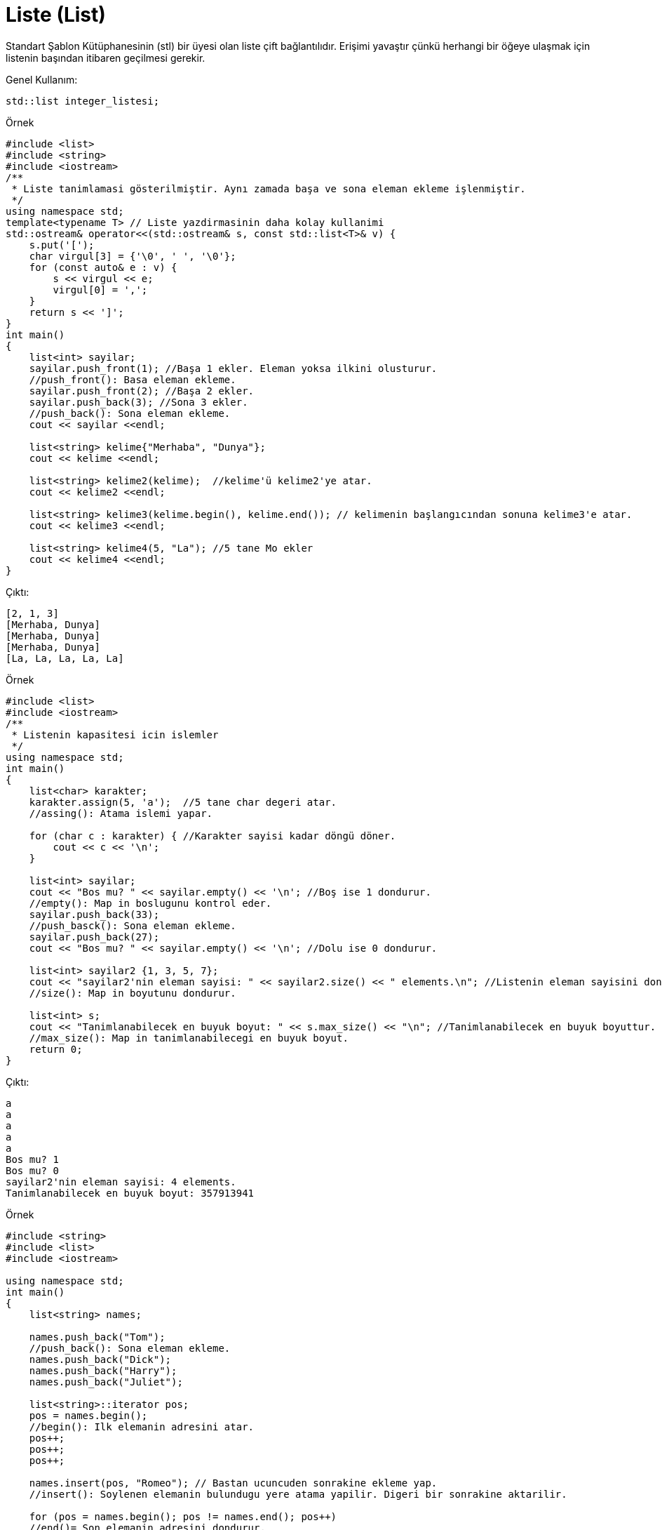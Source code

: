 = Liste (List)
  
Standart Şablon Kütüphanesinin (stl) bir üyesi olan liste çift bağlantılıdır. Erişimi yavaştır çünkü herhangi bir öğeye ulaşmak için listenin başından itibaren geçilmesi gerekir.

Genel Kullanım:
----
std::list integer_listesi;
----

.Örnek
[source,c++]
----
#include <list>
#include <string>
#include <iostream>
/**
 * Liste tanimlamasi gösterilmiştir. Aynı zamada başa ve sona eleman ekleme işlenmiştir.
 */
using namespace std;
template<typename T> // Liste yazdirmasinin daha kolay kullanimi
std::ostream& operator<<(std::ostream& s, const std::list<T>& v) {
    s.put('[');
    char virgul[3] = {'\0', ' ', '\0'};
    for (const auto& e : v) {
        s << virgul << e;
        virgul[0] = ',';
    }
    return s << ']';
}
int main()
{
    list<int> sayilar;
    sayilar.push_front(1); //Başa 1 ekler. Eleman yoksa ilkini olusturur.
    //push_front(): Basa eleman ekleme.
    sayilar.push_front(2); //Başa 2 ekler.
    sayilar.push_back(3); //Sona 3 ekler.
    //push_back(): Sona eleman ekleme.
    cout << sayilar <<endl;

    list<string> kelime{"Merhaba", "Dunya"};
    cout << kelime <<endl;

    list<string> kelime2(kelime);  //kelime'ü kelime2'ye atar.
    cout << kelime2 <<endl;

    list<string> kelime3(kelime.begin(), kelime.end()); // kelimenin başlangıcından sonuna kelime3'e atar.
    cout << kelime3 <<endl;

    list<string> kelime4(5, "La"); //5 tane Mo ekler
    cout << kelime4 <<endl;
}
----

Çıktı:
[source,]
----
[2, 1, 3]
[Merhaba, Dunya]
[Merhaba, Dunya]
[Merhaba, Dunya]
[La, La, La, La, La]
----

.Örnek
[source,c++]
----
#include <list>
#include <iostream>
/**
 * Listenin kapasitesi icin islemler
 */
using namespace std;
int main()
{
    list<char> karakter;
    karakter.assign(5, 'a');  //5 tane char degeri atar.
    //assing(): Atama islemi yapar.

    for (char c : karakter) { //Karakter sayisi kadar döngü döner.
        cout << c << '\n';
    }

    list<int> sayilar;
    cout << "Bos mu? " << sayilar.empty() << '\n'; //Boş ise 1 dondurur.
    //empty(): Map in boslugunu kontrol eder.
    sayilar.push_back(33);
    //push_basck(): Sona eleman ekleme.
    sayilar.push_back(27);
    cout << "Bos mu? " << sayilar.empty() << '\n'; //Dolu ise 0 dondurur.

    list<int> sayilar2 {1, 3, 5, 7};
    cout << "sayilar2'nin eleman sayisi: " << sayilar2.size() << " elements.\n"; //Listenin eleman sayisini dondurur.
    //size(): Map in boyutunu dondurur.
    
    list<int> s;
    cout << "Tanimlanabilecek en buyuk boyut: " << s.max_size() << "\n"; //Tanimlanabilecek en buyuk boyuttur.
    //max_size(): Map in tanimlanabilecegi en buyuk boyut.
    return 0;
}
----

Çıktı:
[source,]
----
a
a
a
a
a
Bos mu? 1
Bos mu? 0
sayilar2'nin eleman sayisi: 4 elements.
Tanimlanabilecek en buyuk boyut: 357913941
----

.Örnek
[source,c++]
----
#include <string>
#include <list>
#include <iostream>

using namespace std;
int main()
{
    list<string> names;

    names.push_back("Tom");
    //push_back(): Sona eleman ekleme.
    names.push_back("Dick");
    names.push_back("Harry");
    names.push_back("Juliet");

    list<string>::iterator pos;
    pos = names.begin();
    //begin(): Ilk elemanin adresini atar.
    pos++;
    pos++;
    pos++;

    names.insert(pos, "Romeo"); // Bastan ucuncuden sonrakine ekleme yap.
    //insert(): Soylenen elemanin bulundugu yere atama yapilir. Digeri bir sonrakine aktarilir.

    for (pos = names.begin(); pos != names.end(); pos++)
    //end()= Son elemanin adresini dondurur.
        cout << *pos << "\n";
    cout << endl;

    pos = names.begin();
    pos++;

    names.erase(pos); //Bastan bir sonrakini sil

    for (pos = names.begin(); pos != names.end(); pos++)
        cout << *pos << "\n";

    return 0;
}
----

Çıktı:
[source,]
----
Tom
Dick
Harry
Romeo
Juliet

Tom
Harry
Romeo
Juliet
----

.Örnek
[source,c++]
----
#include <iostream>
#include <list>
int main()
{
    std::list<int> c = {1, 2, 3};
    std::cout << "Liste: ";
    for(auto& el: c) std::cout << el << ' ';
    std::cout << '\n';
    
    c.resize(5); // Tanimlanmayan elemanlar icin 0 degerini ata.
    //resize(): Yeniden boyutlandir.
    std::cout << "5 elemanli: ";
    for(auto& el: c) std::cout << el << ' ';
    std::cout << '\n';
    
    c.resize(2);
    std::cout << "2 elemanli: ";
    for(auto& el: c) std::cout << el << ' ';
    std::cout << '\n';
}
----

[source,]
----
Liste: 1 2 3
5 elemanli: 1 2 3 0 0
2 elemanli: 1 2
----

.Örnek
[source,c++]
----
#include <list>
#include <iostream>
#include <iterator>

using namespace std;
int main( )
{
    std::list<int> sayilar{0, 1, 2, 3, 4, 5, 6, 7};
    for (auto &i : sayilar) {
        std::cout << i << " ";
    }
    std::cout << '\n';

    sayilar.erase(sayilar.begin());
    //begin(): Ilk elemani dondurur. 
    //erase(): Silme islemi.
    
    for (auto &i : sayilar) {
        std::cout << i << " ";
    }
    std::cout << '\n';

    list<int>::iterator bas = sayilar.begin();
    //Iterator oldugu icin ilk elemanin adresini dondurur.
    list<int>::iterator son = sayilar.begin();
    advance(bas,2); //Bastan 2
    advance(son,5); //Bastan 5.

    sayilar.erase(bas, son);  // [2,5) yani bastan 2 dahil bese kadar sil.

    for (auto &i : sayilar) {
        std::cout << i << " ";
    }
    std::cout << '\n';
}
----

Çıktı:
[source,]
----
0 1 2 3 4 5 6 7
1 2 3 4 5 6 7
1 2 6 7
----

.Örnek
[source,c++]
----
#include <list>
#include <string>
#include <iostream>
using namespace std;
struct Baskan
{
    string isim;
    string ulke;
    int yil;

    Baskan(string Isim, string Ulke, int Yil)
            : isim(move(Isim)), ulke(move(Ulke)), yil(Yil)
    {
        cout << "Yapici ile olusturuldu.\n";
    }
    Baskan(Baskan&& baska)
            : isim(move(baska.isim)), ulke(move(baska.ulke)), yil(baska.yil)
    {
        cout << "Yeniden secildi. Bilgiler tasindi." << endl;
    }
    Baskan& operator=(const Baskan& baska) = default;
};
//move: Map in tasinmasi.

int main()
{
    list<Baskan> Secilen;
    Secilen.emplace_back("Nelson Mandela", "South Africa", 1994);
    //emplace_back(): Sona ekleme. Kurucu ile doğrudan eklenir.

    list<Baskan> yenidenSecilen;
    yenidenSecilen.push_back(Baskan("Franklin Delano Roosevelt", "the USA", 1936));
    //push_back(): Sona ekleme

    for (Baskan const& baskan: Secilen) {
        cout << baskan.isim << " " << baskan.ulke << "'nin " << baskan.yil << " yili baskanidir.\n";
    }
    for (Baskan const& president: yenidenSecilen) {
        cout << president.isim << " " << president.ulke << "'de " << president.yil << " yilinda tekrar baskan secilmistir.\n";
    }
}
----

Çıktı:
[source,]
----
Yapici ile olusturuldu.
Yapici ile olusturuldu.
Yeniden secildi. Bilgiler tasindi.
Nelson Mandela South Africa'nin 1994 yili baskanidir.
Franklin Delano Roosevelt the USA'de 1936 yilinda tekrar baskan secilmistir.
----

.Örnek
[source,c++]
----
#include <iostream>
#include <list>
/**
 * Birlestirilmis siralama
 */
using namespace std;
ostream& operator<<(ostream& ostr, const list<int>& list)
{
    for (auto &i : list) {
        ostr << " " << i;
    }
    return ostr;
}
int main()
{
    list<int> liste1 = { 3,9,0,1,3 };
    list<int> liste2 = { 7,7,2,5,4 };

    liste1.sort();
    //sort(): Siralar.
    liste2.sort();
    cout << "liste1:  " << liste1 << endl;
    cout << "liste2:  " << liste2 << endl;
    
    liste1.merge(liste2);
    //merge(): Birlestirir.
    cout << "Birlestirilmis hali: " << liste1 << endl;
}
----

Çıktı:
[source,]
----
liste1:   0 1 3 3 9
liste2:   2 4 5 7 7
Birlestirilmis hali:  0 1 2 3 3 4 5 7 7 9
----

.Örnek
[source,c++]
----
#include <iostream>
#include <list>
/**
 * Araya koyma fonksiyonu.
 */
std::ostream& operator<<(std::ostream& ostr, const std::list<int>& list)
{
    for (auto &i : list) {
        ostr << " " << i;
    }
    return ostr;
}
int main ()
{
    std::list<int> liste1 = { 1, 2, 3, 4, 5 };
    std::list<int> liste2 = { 10, 20, 25, 30, 50 };

    auto ata = liste1.begin();
    //begin(): Ilk elemani dondurur.
    std::advance(ata, 2);

    std::cout << "list1: " << liste1 << "\n";
    std::cout << "list2: " << liste2 << "\n";

    liste1.splice(ata, liste2); //2. elemandan itibaren liste2'yi araya koy.
    //splice():Araya koyar.
    std::cout << "list1: " << liste1 << "\n";
    std::cout << "list2: " << liste2 << "\n";
}
----

Çıktı:
[source,]
----
list1:  1 2 3 4 5
list2:  10 20 25 30 50
list1:  1 2 10 20 25 30 50 3 4 5
list2:
----

.Örnek
[source,c++]
----
#include <iostream>
#include <list>
 /**
  * Sıralama ve tersini alma
  */
std::ostream& operator<<(std::ostream& ostr, const std::list<int>& list)
{
    for (auto &i : list) {
        ostr << " " << i;
    }
    return ostr;
}
 
int main()
{
    std::list<int> liste = { 15,7,5,9,0,9,3,2,6,4 };
 
    std::cout << "Once:   " << liste << "\n";
    liste.sort();
    std::cout << "Artan:   " << liste << "\n";
    liste.reverse();
    std::cout << "Azalan: " << liste << "\n";
}
----

Çıktı:
[source,]
----
Once:    15 7 5 9 0 9 3 2 6 4
Artan:    0 2 3 4 5 6 7 9 9 15
Azalan:  15 9 9 7 6 5 4 3 2 0
----

.Örnek
[source,c++]
----
#include <iostream>
#include <list>
/**
 * Tekrar önleme (Yalnızca ard arda oldugunda)
 */
int main()
{
    std::list<int> sayilar = {17, 20, 1, 2, 2, 5, 3, 3, 2, 1, 1, 2};

    std::cout << "Once:  ";
    for (auto i : sayilar)
        std::cout << ' ' << i;
    std::cout << '\n';

    sayilar.unique();
    //unique(): Ard arda gelen tekrarlari siler.
    std::cout << "Ard arda tekrarsiz: ";
    for (auto i : sayilar)
        std::cout << ' ' << i;
    std::cout << '\n';

    sayilar.sort(); //Ard arda oldugunda tekrar onlendigi icin siralama yapildi.
    //sort(): Kucukten buyuge siralar.
    sayilar.unique();
    std::cout << "Tekrarsiz: ";
    for (auto i : sayilar)
        std::cout << ' ' << i;
    std::cout << '\n';
    return 0;
}
----

Çıktı:
[source,]
----
Once:   17 20 1 2 2 5 3 3 2 1 1 2
Ard arda tekrarsiz:  17 20 1 2 5 3 2 1 2
Tekrarsiz:  1 2 3 5 17 20
----

